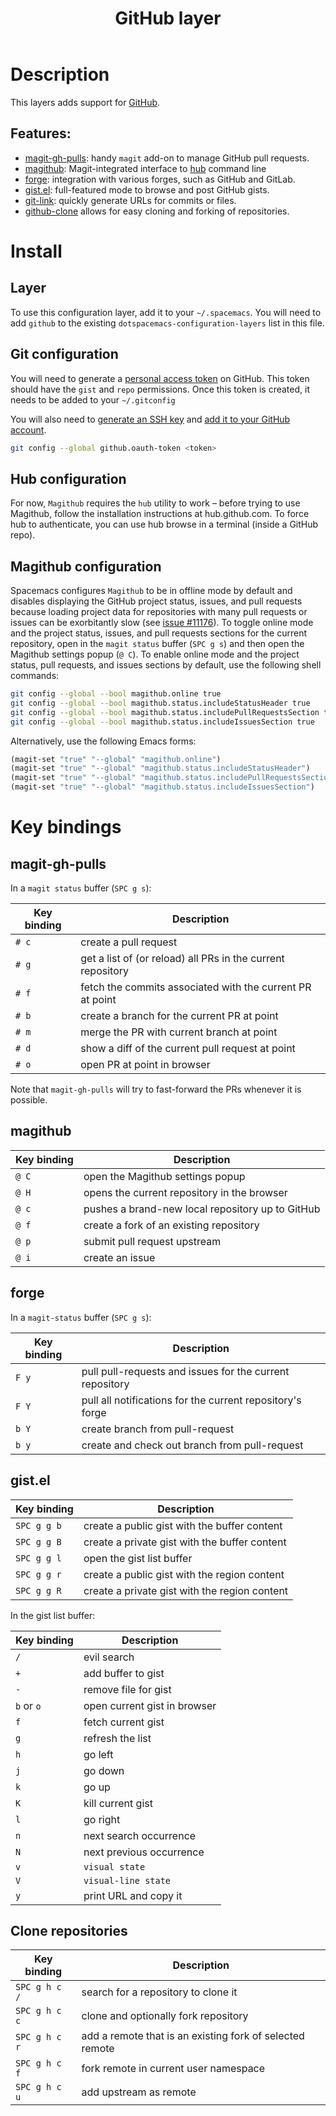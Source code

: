 #+TITLE: GitHub layer

[[file:img/github.png]]

* Table of Contents                     :TOC_4_gh:noexport:
- [[#description][Description]]
  - [[#features][Features:]]
- [[#install][Install]]
  - [[#layer][Layer]]
  - [[#git-configuration][Git configuration]]
  - [[#hub-configuration][Hub configuration]]
  - [[#magithub-configuration][Magithub configuration]]
- [[#key-bindings][Key bindings]]
  - [[#magit-gh-pulls][magit-gh-pulls]]
  - [[#magithub][magithub]]
  - [[#forge][forge]]
  - [[#gistel][gist.el]]
  - [[#clone-repositories][Clone repositories]]

* Description
This layers adds support for [[http://github.com][GitHub]].

** Features:
- [[https://github.com/sigma/magit-gh-pulls][magit-gh-pulls]]: handy =magit= add-on to manage GitHub pull requests.
- [[https://github.com/vermiculus/magithub][magithub]]: Magit-integrated interface to [[https://hub.github.com/][hub]] command line
- [[https://github.com/magit/forge][forge]]: integration with various forges, such as GitHub and GitLab.
- [[https://github.com/defunkt/gist.el][gist.el]]: full-featured mode to browse and post GitHub gists.
- [[https://github.com/sshaw/git-link][git-link]]: quickly generate URLs for commits or files.
- [[https://github.com/dgtized/github-clone.el][github-clone]] allows for easy cloning and forking of repositories.

* Install
** Layer
To use this configuration layer, add it to your =~/.spacemacs=. You will need to
add =github= to the existing =dotspacemacs-configuration-layers= list in this
file.

** Git configuration
You will need to generate a [[https://github.com/settings/tokens][personal access token]] on GitHub. This token should
have the =gist= and =repo= permissions. Once this token is created, it needs to
be added to your =~/.gitconfig=

You will also need to [[https://help.github.com/articles/generating-a-new-ssh-key-and-adding-it-to-the-ssh-agent/][generate an SSH key]] and [[https://help.github.com/articles/adding-a-new-ssh-key-to-your-github-account/][add it to your GitHub account]].

#+BEGIN_SRC sh
  git config --global github.oauth-token <token>
#+END_SRC

** Hub configuration
For now, =Magithub= requires the =hub= utility to work -- before trying to use
Magithub, follow the installation instructions at hub.github.com. To force hub
to authenticate, you can use hub browse in a terminal (inside a GitHub repo).

** Magithub configuration
Spacemacs configures =Magithub= to be in offline mode by default and disables
displaying the GitHub project status, issues, and pull requests because loading
project data for repositories with many pull requests or issues can be
exorbitantly slow (see [[https://github.com/syl20bnr/spacemacs/issues/11176][issue #11176]]). To toggle online mode and the project
status, issues, and pull requests sections for the current repository, open in
the =magit status= buffer (~SPC g s~) and then open the Magithub settings popup
(~@ C~). To enable online mode and the project status, pull requests, and
issues sections by default, use the following shell commands:

#+BEGIN_SRC sh
  git config --global --bool magithub.online true
  git config --global --bool magithub.status.includeStatusHeader true
  git config --global --bool magithub.status.includePullRequestsSection true
  git config --global --bool magithub.status.includeIssuesSection true
#+END_SRC

Alternatively, use the following Emacs forms:

#+BEGIN_SRC emacs-lisp
  (magit-set "true" "--global" "magithub.online")
  (magit-set "true" "--global" "magithub.status.includeStatusHeader")
  (magit-set "true" "--global" "magithub.status.includePullRequestsSection")
  (magit-set "true" "--global" "magithub.status.includeIssuesSection")
#+END_SRC

* Key bindings
** magit-gh-pulls
In a =magit status= buffer (~SPC g s~):

| Key binding | Description                                                 |
|-------------+-------------------------------------------------------------|
| ~# c~       | create a pull request                                       |
| ~# g~       | get a list of (or reload) all PRs in the current repository |
| ~# f~       | fetch the commits associated with the current PR at point   |
| ~# b~       | create a branch for the current PR at point                 |
| ~# m~       | merge the PR with current branch at point                   |
| ~# d~       | show a diff of the current pull request at point            |
| ~# o~       | open PR at point in browser                                 |

Note that =magit-gh-pulls= will try to fast-forward the PRs whenever it is
possible.

** magithub

| Key binding | Description                                      |
|-------------+--------------------------------------------------|
| ~@ C~       | open the Magithub settings popup                 |
| ~@ H~       | opens the current repository in the browser      |
| ~@ c~       | pushes a brand-new local repository up to GitHub |
| ~@ f~       | create a fork of an existing repository          |
| ~@ p~       | submit pull request upstream                     |
| ~@ i~       | create an issue                                  |

** forge
In a =magit-status= buffer (~SPC g s~):

| Key binding | Description                                               |
|-------------+-----------------------------------------------------------|
| ~F y~       | pull pull-requests and issues for the current repository  |
| ~F Y~       | pull all notifications for the current repository's forge |
| ~b Y~       | create branch from pull-request                           |
| ~b y~       | create and check out branch from pull-request             |

** gist.el

| Key binding | Description                                   |
|-------------+-----------------------------------------------|
| ~SPC g g b~ | create a public gist with the buffer content  |
| ~SPC g g B~ | create a private gist with the buffer content |
| ~SPC g g l~ | open the gist list buffer                     |
| ~SPC g g r~ | create a public gist with the region content  |
| ~SPC g g R~ | create a private gist with the region content |

In the gist list buffer:

| Key binding | Description                  |
|-------------+------------------------------|
| ~/~         | evil search                  |
| ~+~         | add buffer to gist           |
| ~-~         | remove file for gist         |
| ~b~ or ~o~  | open current gist in browser |
| ~f~         | fetch current gist           |
| ~g~         | refresh the list             |
| ~h~         | go left                      |
| ~j~         | go down                      |
| ~k~         | go up                        |
| ~K~         | kill current gist            |
| ~l~         | go right                     |
| ~n~         | next search occurrence       |
| ~N~         | next previous occurrence     |
| ~v~         | =visual state=               |
| ~V~         | =visual-line state=          |
| ~y~         | print URL and copy it        |

** Clone repositories

| Key binding   | Description                                              |
|---------------+----------------------------------------------------------|
| ~SPC g h c /~ | search for a repository to clone it                      |
| ~SPC g h c c~ | clone and optionally fork repository                     |
| ~SPC g h c r~ | add a remote that is an existing fork of selected remote |
| ~SPC g h c f~ | fork remote in current user namespace                    |
| ~SPC g h c u~ | add upstream as remote                                   |
